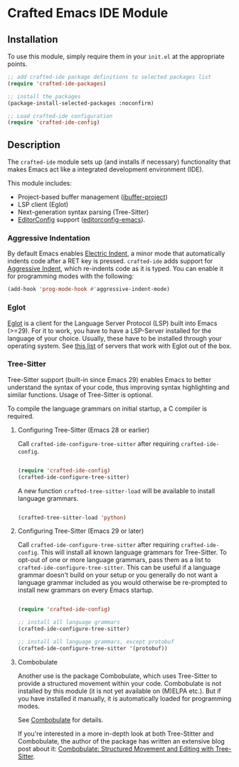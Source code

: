 * Crafted Emacs IDE Module

** Installation

To use this module, simply require them in your =init.el= at the appropriate
points.

#+begin_src emacs-lisp
;; add crafted-ide package definitions to selected packages list
(require 'crafted-ide-packages)

;; install the packages
(package-install-selected-packages :noconfirm)

;; Load crafted-ide configuration
(require 'crafted-ide-config)
#+end_src

** Description

The ~crafted-ide~ module sets up (and installs if necessary) functionality that
makes Emacs act like a integrated development environment (IDE).

This module includes:

- Project-based buffer management ([[https://github.com/muffinmad/emacs-ibuffer-project][ibuffer-project]])
- LSP client (Eglot)
- Next-generation syntax parsing (Tree-Sitter)
- [[https://editorconfig.org][EditorConfig]] support ([[https://github.com/editorconfig/editorconfig-emacs][editorconfig-emacs]]).

*** Aggressive Indentation

By default Emacs enables [[https://www.gnu.org/software/emacs/manual/html_node/emacs/Indent-Convenience.html][Electric Indent]], a minor mode that
automatically indents code after a RET key is pressed. ~crafted-ide~
adds support for [[https://github.com/Malabarba/aggressive-indent-mode][Aggressive Indent]], which re-indents code as it is
typed. You can enable it for programming modes with the following:

#+begin_src emacs-lisp
  (add-hook 'prog-mode-hook #'aggressive-indent-mode)
#+end_src

*** Eglot

[[https://github.com/joaotavora/eglot][Eglot]] is a client for the Language Server Protocol (LSP) built into Emacs
(>=29). For it to work, you have to have a LSP-Server installed for the
language of your choice. Usually, these have to be installed through your
operating system. See [[https://github.com/joaotavora/eglot#connecting-to-a-server][this list]] of servers that work with Eglot out of the box.

*** Tree-Sitter

Tree-Sitter support (built-in since Emacs 29) enables Emacs to better
understand the syntax of your code, thus improving syntax highlighting and
similar functions. Usage of Tree-Sitter is optional.

To compile the language grammars on initial startup,
a C compiler is required.

**** Configuring Tree-Sitter (Emacs 28 or earlier)

Call ~crafted-ide-configure-tree-sitter~ after requiring ~crafted-ide-config~.

#+begin_src emacs-lisp

(require 'crafted-ide-config)
(crafted-ide-configure-tree-sitter)

#+end_src

A new function ~crafted-tree-sitter-load~ will be available to
install language grammars.

#+begin_src emacs-lisp

(crafted-tree-sitter-load 'python)

#+end_src

**** Configuring Tree-Sitter (Emacs 29 or later)

Call ~crafted-ide-configure-tree-sitter~ after requiring ~crafted-ide-config~.
This will install all known language grammars for Tree-Sitter.
To opt-out of one or more language grammars, pass them as a list
to ~crafted-ide-configure-tree-sitter~.
This can be useful if a language grammar doesn't build on your setup
or you generally do not want a language grammar included as you would
otherwise be re-prompted to install new grammars on every Emacs startup.

#+begin_src emacs-lisp

(require 'crafted-ide-config)

;; install all language grammars
(crafted-ide-configure-tree-sitter)

;; install all language grammars, except protobuf
(crafted-ide-configure-tree-sitter '(protobuf))

#+end_src

**** Combobulate

Another use is the package Combobulate, which uses Tree-Sitter to provide
a structured movement within your code. Combobulate is not installed
by this module (it is not yet available on (M)ELPA etc.). But if you have
installed it manually, it is automatically loaded for programming modes. 
 
See [[https://github.com/mickeynp/combobulate][Combobulate]] for details.

If you're interested in a more in-depth look at both Tree-Stitter and
Combobulate, the author of the package has written an extensive blog post
about it: [[https://www.masteringemacs.org/article/combobulate-structured-movement-editing-treesitter][Combobulate: Structured Movement and Editing with Tree-Sitter]].
